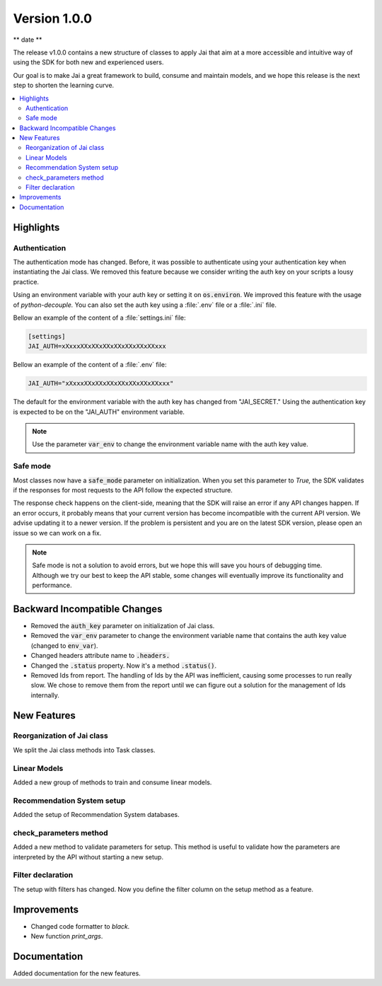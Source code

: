 Version 1.0.0
=============

** date **

The release v1.0.0 contains a new structure of classes to apply Jai that aim at a more accessible and intuitive way of using the SDK for both new and experienced users.

Our goal is to make Jai a great framework to build, consume and maintain models, and we hope this release is the next step to shorten the learning curve.

.. contents:: 
    :local: 
    :depth: 3

Highlights
----------

Authentication
^^^^^^^^^^^^^^

The authentication mode has changed. Before, it was possible to authenticate using your authentication key when instantiating the Jai class. 
We removed this feature because we consider writing the auth key on your scripts a lousy practice.

Using an environment variable with your auth key or setting it on :code:`os.environ`. We improved this feature with the usage of `python-decouple.` 
You can also set the auth key using a :file:`.env` file or a :file:`.ini` file.

Bellow an example of the content of a :file:`settings.ini` file:

.. code-block:: text

    [settings]
    JAI_AUTH=xXxxxXXxXXxXXxXXxXXxXXxXXxxx

Bellow an example of the content of a :file:`.env` file:

.. code-block:: text

    JAI_AUTH="xXxxxXXxXXxXXxXXxXXxXXxXXxxx"

The default for the environment variable with the auth key has changed from "JAI_SECRET." 
Using the authentication key is expected to be on the "JAI_AUTH" environment variable.

.. note::
    Use the parameter :code:`var_env` to change the environment variable name with the auth key value. 

Safe mode
^^^^^^^^^
  
Most classes now have a :code:`safe_mode` parameter on initialization. When you set this parameter to `True,` the SDK validates if the responses for most requests to the API follow the expected structure.

The response check happens on the client-side, meaning that the SDK will raise an error if any API changes happen.
If an error occurs, it probably means that your current version has become incompatible with the current API version. 
We advise updating it to a newer version. If the problem is persistent and you are on the latest SDK version, please open an issue so we can work on a fix. 

.. note::
   Safe mode is not a solution to avoid errors, but we hope this will save you hours of debugging time. 
   Although we try our best to keep the API stable, some changes will eventually improve its functionality and performance.

Backward Incompatible Changes
-----------------------------

- Removed the :code:`auth_key` parameter on initialization of Jai class.
- Removed the :code:`var_env` parameter to change the environment variable name that contains the auth key value (changed to :code:`env_var`).
- Changed headers attribute name to :code:`.headers.`
- Changed the :code:`.status` property. Now it's a method :code:`.status()`.
- Removed Ids from report. The handling of Ids by the API was inefficient, causing some processes to run really slow.
  We chose to remove them from the report until we can figure out a solution for the management of Ids internally.

New Features
------------

Reorganization of Jai class
^^^^^^^^^^^^^^^^^^^^^^^^^^^
  
We split the Jai class methods into Task classes. 

Linear Models
^^^^^^^^^^^^^
  
Added a new group of methods to train and consume linear models.

Recommendation System setup
^^^^^^^^^^^^^^^^^^^^^^^^^^^
  
Added the setup of Recommendation System databases.

check_parameters method
^^^^^^^^^^^^^^^^^^^^^^^
  
Added a new method to validate parameters for setup. 
This method is useful to validate how the parameters are interpreted by the API without starting a new setup.

Filter declaration
^^^^^^^^^^^^^^^^^^
  
The setup with filters has changed. 
Now you define the filter column on the setup method as a feature.


Improvements
--------------
- Changed code formatter to `black.` 
- New function `print_args`.

Documentation
----------------
Added documentation for the new features.